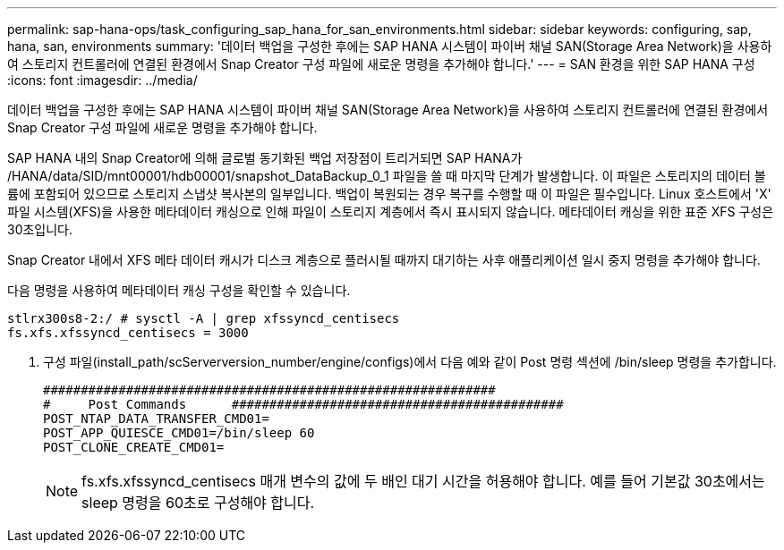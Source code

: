 ---
permalink: sap-hana-ops/task_configuring_sap_hana_for_san_environments.html 
sidebar: sidebar 
keywords: configuring, sap, hana, san, environments 
summary: '데이터 백업을 구성한 후에는 SAP HANA 시스템이 파이버 채널 SAN(Storage Area Network)을 사용하여 스토리지 컨트롤러에 연결된 환경에서 Snap Creator 구성 파일에 새로운 명령을 추가해야 합니다.' 
---
= SAN 환경을 위한 SAP HANA 구성
:icons: font
:imagesdir: ../media/


[role="lead"]
데이터 백업을 구성한 후에는 SAP HANA 시스템이 파이버 채널 SAN(Storage Area Network)을 사용하여 스토리지 컨트롤러에 연결된 환경에서 Snap Creator 구성 파일에 새로운 명령을 추가해야 합니다.

SAP HANA 내의 Snap Creator에 의해 글로벌 동기화된 백업 저장점이 트리거되면 SAP HANA가 /HANA/data/SID/mnt00001/hdb00001/snapshot_DataBackup_0_1 파일을 쓸 때 마지막 단계가 발생합니다. 이 파일은 스토리지의 데이터 볼륨에 포함되어 있으므로 스토리지 스냅샷 복사본의 일부입니다. 백업이 복원되는 경우 복구를 수행할 때 이 파일은 필수입니다. Linux 호스트에서 'X' 파일 시스템(XFS)을 사용한 메타데이터 캐싱으로 인해 파일이 스토리지 계층에서 즉시 표시되지 않습니다. 메타데이터 캐싱을 위한 표준 XFS 구성은 30초입니다.

Snap Creator 내에서 XFS 메타 데이터 캐시가 디스크 계층으로 플러시될 때까지 대기하는 사후 애플리케이션 일시 중지 명령을 추가해야 합니다.

다음 명령을 사용하여 메타데이터 캐싱 구성을 확인할 수 있습니다.

[listing]
----
stlrx300s8-2:/ # sysctl -A | grep xfssyncd_centisecs
fs.xfs.xfssyncd_centisecs = 3000
----
. 구성 파일(install_path/scServerversion_number/engine/configs)에서 다음 예와 같이 Post 명령 섹션에 /bin/sleep 명령을 추가합니다.
+
[listing]
----
############################################################
#     Post Commands      ############################################
POST_NTAP_DATA_TRANSFER_CMD01=
POST_APP_QUIESCE_CMD01=/bin/sleep 60
POST_CLONE_CREATE_CMD01=
----
+

NOTE: fs.xfs.xfssyncd_centisecs 매개 변수의 값에 두 배인 대기 시간을 허용해야 합니다. 예를 들어 기본값 30초에서는 sleep 명령을 60초로 구성해야 합니다.


